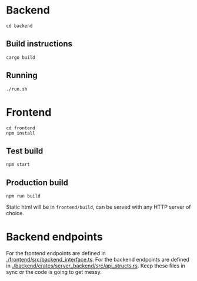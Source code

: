 #+attr_html: :width 100 px
#+attr_html: :height 100 px
[[./assets/logo.png]]


* Backend
#+BEGIN_SRC bash-ts
  cd backend
#+END_SRC
** Build instructions
#+BEGIN_SRC bash-ts
  cargo build
#+END_SRC
** Running
#+BEGIN_SRC bash-ts
  ./run.sh
#+END_SRC

* Frontend
#+BEGIN_SRC bash-ts
  cd frontend
  npm install
#+END_SRC
** Test build
#+BEGIN_SRC bash-ts
  npm start
#+END_SRC
** Production build
#+BEGIN_SRC bash-ts
  npm run build
#+END_SRC
Static html will be in ~frontend/build~, can be served with any HTTP server of choice.

* Backend endpoints
For the frontend endpoints are defined in [[./frontend/src/backend_interface.ts]].
For the backend endpoints are defined in [[./backend/crates/server_backend/src/api_structs.rs]].
Keep these files in sync or the code is going to get messy.
